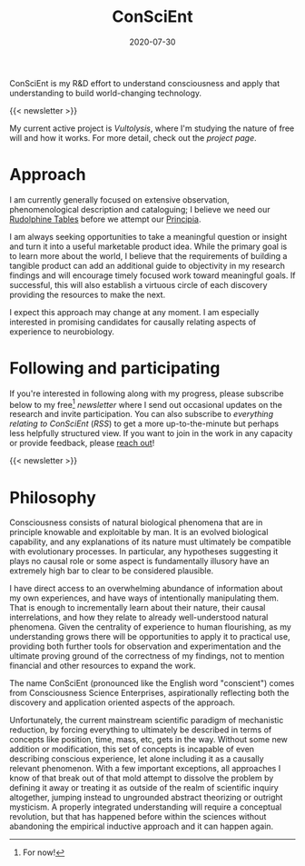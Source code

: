 #+TITLE: ConSciEnt
#+CATEGORIES[]: ConSciEnt
#+SUMMARY: ConSciEnt is my R&D effort to understand consciousness and apply that understanding to build world-changing technology.
#+DATE: 2020-07-30
#+LASTMOD: 2021-04-13
#+LAYOUT: single

ConSciEnt is my R&D effort to understand consciousness and apply that understanding to build world-changing technology.

{{< newsletter >}}

My current active project is /Vultolysis/, where I'm studying the nature of free will and how it works. For more detail, check out the [[{{< relref "projects/vultolysis" >}}][project page]].
* Approach
I am currently generally focused on extensive observation, phenomenological description and cataloguing; I believe we need our [[https://en.wikipedia.org/wiki/Rudolphine_Tables][Rudolphine Tables]] before we attempt our [[https://en.wikipedia.org/wiki/Philosophi%C3%A6_Naturalis_Principia_Mathematica][Principia]].

I am always seeking opportunities to take a meaningful question or insight and turn it into a useful marketable product idea. While the primary goal is to learn more about the world, I believe that the requirements of building a tangible product can add an additional guide to objectivity in my research findings and will encourage timely focused work toward meaningful goals. If successful, this will also establish a virtuous circle of each discovery providing the resources to make the next.

I expect this approach may change at any moment. I am especially interested in promising candidates for causally relating aspects of experience to neurobiology.
* Following and participating
If you're interested in following along with my progress, please subscribe below to my free[fn:free] [[{{< relref "/newsletter-issues" >}}][newsletter]] where I send out occasional updates on the research and invite participation. You can also subscribe to [[{{< relref path="/categories/ConSciEnt" >}}][everything relating to ConSciEnt]] ([[{{< relref path="/categories/ConSciEnt" outputFormat="rss" >}}][RSS]]) to get a more up-to-the-minute but perhaps less helpfully structured view. If you want to join in the work in any capacity or provide feedback, please [[mailto:shea@shealevy.com][reach out]]!

{{< newsletter >}}

[fn:free] For now!

* Philosophy
Consciousness consists of natural biological phenomena that are in principle knowable and exploitable by man. It is an evolved biological capability, and any explanations of its nature must ultimately be compatible with evolutionary processes. In particular, any hypotheses suggesting it plays no causal role or some aspect is fundamentally illusory have an extremely high bar to clear to be considered plausible.

I have direct access to an overwhelming abundance of information about my own experiences, and have ways of intentionally manipulating them. That is enough to incrementally learn about their nature, their causal interrelations, and how they relate to already well-understood natural phenomena. Given the centrality of experience to human flourishing, as my understanding grows there will be opportunities to apply it to practical use, providing both further tools for observation and experimentation and the ultimate proving ground of the correctness of my findings, not to mention financial and other resources to expand the work.

The name ConSciEnt (pronounced like the English word "conscient") comes from Consciousness Science Enterprises, aspirationally reflecting both the discovery and application oriented aspects of the approach.

Unfortunately, the current mainstream scientific paradigm of mechanistic reduction, by forcing everything to ultimately be described in terms of concepts like position, time, mass, etc, gets in the way. Without some new addition or modification, this set of concepts is incapable of even describing conscious experience, let alone including it as a causally relevant phenomenon. With a few important exceptions, all approaches I know of that break out of that mold attempt to dissolve the problem by defining it away or treating it as outside of the realm of scientific inquiry altogether, jumping instead to ungrounded abstract theorizing or outright mysticism. A properly integrated understanding will require a conceptual revolution, but that has happened before within the sciences without abandoning the empirical inductive approach and it can happen again.

